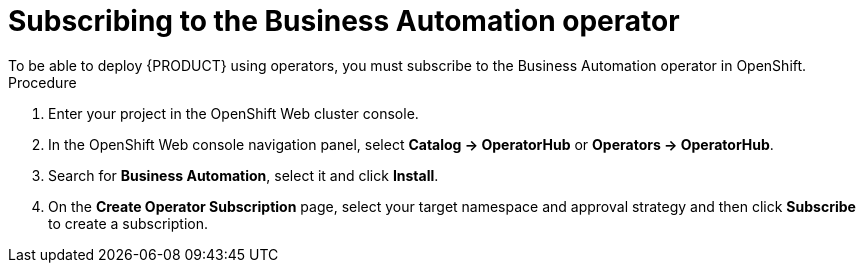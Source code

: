 [id='operator-subscribe-proc']
:operator_name: the Business Automation operator
= Subscribing to {operator_name}
To be able to deploy {PRODUCT} using operators, you must subscribe to {operator_name} in OpenShift.

.Procedure

. Enter your project in the OpenShift Web cluster console. 
. In the OpenShift Web console navigation panel, select  *Catalog -> OperatorHub* or *Operators -> OperatorHub*.
. Search for *Business Automation*, select it and click *Install*.
. On the *Create Operator Subscription* page, select your target namespace and approval strategy and then click *Subscribe* to create a subscription.
